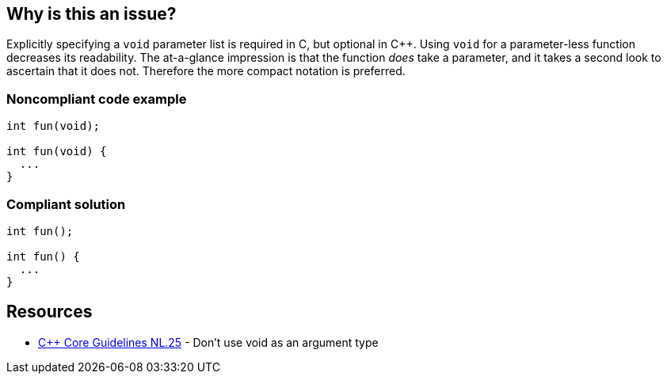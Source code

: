 == Why is this an issue?

Explicitly specifying a ``++void++`` parameter list is required in C, but optional in {cpp}. Using ``++void++`` for a parameter-less function decreases its readability. The at-a-glance impression is that the function _does_ take a parameter, and it takes a second look to ascertain that it does not. Therefore the more compact notation is preferred.


=== Noncompliant code example

[source,text]
----
int fun(void);

int fun(void) {
  ...
}
----


=== Compliant solution

[source,text]
----
int fun();

int fun() {
  ...
}
----


== Resources

* https://github.com/isocpp/CppCoreGuidelines/blob/036324/CppCoreGuidelines.md#Rl-void[{cpp} Core Guidelines NL.25] - Don't use void as an argument type

